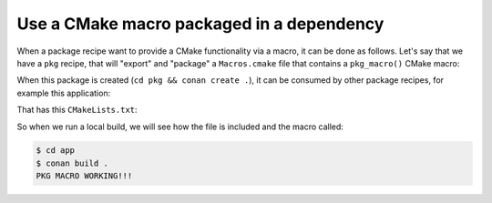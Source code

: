 Use a CMake macro packaged in a dependency
------------------------------------------

When a package recipe want to provide a CMake functionality via a macro, it can be done as follows.
Let's say that we have a ``pkg`` recipe, that will "export" and "package" a ``Macros.cmake`` file
that contains a ``pkg_macro()`` CMake macro:


.. code-block:: python
    :caption: pkg/conanfile.py

    from conan import ConanFile
    from conan.tools.files import copy

    class Pkg(ConanFile):
        name = "pkg"
        version = "0.1"
        package_type = "static-library"
        # Exporting, as part of the sources
        exports_sources = "*.cmake"

        def package(self):
            # Make sure the Macros.cmake is packaged
            copy(self, "*.cmake", src=self.source_folder, dst=self.package_folder)
    
        def package_info(self):
            # We need to define that there are "build-directories", in this case
            # the current package root folder, containing build files and scripts
            self.cpp_info.builddirs = ["."]

.. code-block:: cmake
    :caption: pkg/Macros.cmake

    function(pkg_macro)
        message(STATUS "PKG MACRO WORKING!!!")
    endfunction()

When this package is created (``cd pkg && conan create .``), it can be consumed by other package
recipes, for example this application:

.. code-block:: python
    :caption: app/conanfile.py

    from conan import ConanFile
    from conan.tools.cmake import CMake
    
    class App(ConanFile):
        package_type = "application"
        generators = "CMakeToolchain"
        settings = "os", "compiler", "arch", "build_type"
        requires = "pkg/0.1"

        def build(self):
            cmake = CMake(self)
            cmake.configure()
            cmake.build()

That has this ``CMakeLists.txt``:

.. code-block:: cmake
    :caption: app/CMakeLists.txt

    cmake_minimum_required(VERSION 3.15)
    project(App LANGUAGES NONE)

    include(Macros)  # include the file with the macro (note no .cmake extension)
    pkg_macro()  # call the macro


So when we run a local build, we will see how the file is included and the macro called:


.. code-block:: bash

    $ cd app
    $ conan build .
    PKG MACRO WORKING!!!

